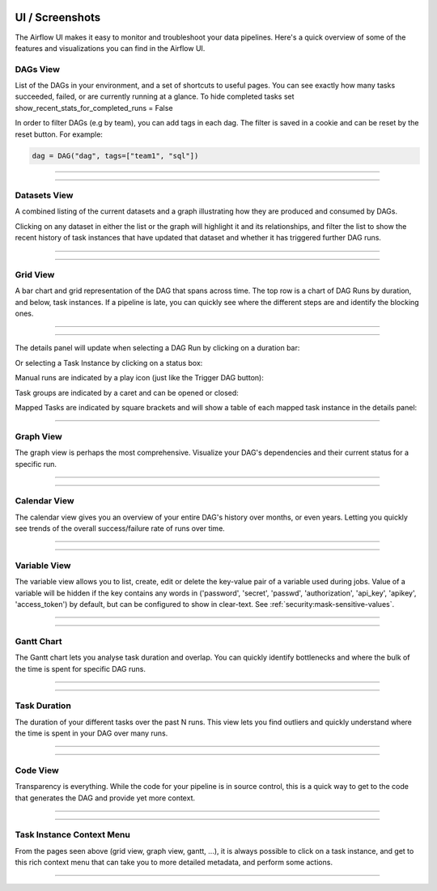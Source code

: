  .. Licensed to the Apache Software Foundation (ASF) under one
    or more contributor license agreements.  See the NOTICE file
    distributed with this work for additional information
    regarding copyright ownership.  The ASF licenses this file
    to you under the Apache License, Version 2.0 (the
    "License"); you may not use this file except in compliance
    with the License.  You may obtain a copy of the License at

 ..   http://www.apache.org/licenses/LICENSE-2.0

 .. Unless required by applicable law or agreed to in writing,
    software distributed under the License is distributed on an
    "AS IS" BASIS, WITHOUT WARRANTIES OR CONDITIONS OF ANY
    KIND, either express or implied.  See the License for the
    specific language governing permissions and limitations
    under the License.



UI / Screenshots
=================
The Airflow UI makes it easy to monitor and troubleshoot your data pipelines.
Here's a quick overview of some of the features and visualizations you
can find in the Airflow UI.


DAGs View
.........
List of the DAGs in your environment, and a set of shortcuts to useful pages.
You can see exactly how many tasks succeeded, failed, or are currently
running at a glance. To hide completed tasks set show_recent_stats_for_completed_runs = False

In order to filter DAGs (e.g by team), you can add tags in each dag.
The filter is saved in a cookie and can be reset by the reset button.
For example:

.. code-block:: python

   dag = DAG("dag", tags=["team1", "sql"])


------------

.. image:: img/dags.png

------------


.. _ui:datasets-view:

Datasets View
.............
A combined listing of the current datasets and a graph illustrating how they are produced and consumed by DAGs.

Clicking on any dataset in either the list or the graph will highlight it and its relationships, and filter the list to show the recent history of task instances that have updated that dataset and whether it has triggered further DAG runs.

------------

.. image:: img/datasets.png

------------


Grid View
.........
A bar chart and grid representation of the DAG that spans across time.
The top row is a chart of DAG Runs by duration,
and below, task instances. If a pipeline is late,
you can quickly see where the different steps are and identify
the blocking ones.

------------

.. image:: img/grid.png

------------

The details panel will update when selecting a DAG Run by clicking on a duration bar:

.. image:: img/grid_run_details.png

Or selecting a Task Instance by clicking on a status box:

.. image:: img/grid_instance_details.png

Manual runs are indicated by a play icon (just like the Trigger DAG button):

.. image:: img/task_manual_vs_scheduled.png

Task groups are indicated by a caret and can be opened or closed:

.. image:: img/grid_task_group.png

Mapped Tasks are indicated by square brackets and will show a table of each mapped task instance in the details panel:

.. image:: img/grid_mapped_task.png

------------


.. _ui:graph-view:

Graph View
..........
The graph view is perhaps the most comprehensive. Visualize your DAG's
dependencies and their current status for a specific run.

------------

.. image:: img/graph.png

------------

Calendar View
.............
The calendar view gives you an overview of your entire DAG's history over months, or even years.
Letting you quickly see trends of the overall success/failure rate of runs over time.

------------

.. image:: img/calendar.png

------------

Variable View
.............
The variable view allows you to list, create, edit or delete the key-value pair
of a variable used during jobs. Value of a variable will be hidden if the key contains
any words in ('password', 'secret', 'passwd', 'authorization', 'api_key', 'apikey', 'access_token')
by default, but can be configured to show in clear-text. See :ref:`security:mask-sensitive-values`.

------------

.. image:: img/variable_hidden.png

------------

Gantt Chart
...........
The Gantt chart lets you analyse task duration and overlap. You can quickly
identify bottlenecks and where the bulk of the time is spent for specific
DAG runs.

------------

.. image:: img/gantt.png

------------

Task Duration
.............
The duration of your different tasks over the past N runs. This view lets
you find outliers and quickly understand where the time is spent in your
DAG over many runs.


------------

.. image:: img/duration.png

------------

Code View
.........
Transparency is everything. While the code for your pipeline is in source
control, this is a quick way to get to the code that generates the DAG and
provide yet more context.

------------

.. image:: img/code.png

------------

Task Instance Context Menu
..........................
From the pages seen above (grid view, graph view, gantt, ...), it is always
possible to click on a task instance, and get to this rich context menu
that can take you to more detailed metadata, and perform some actions.

------------

.. image:: img/context.png

